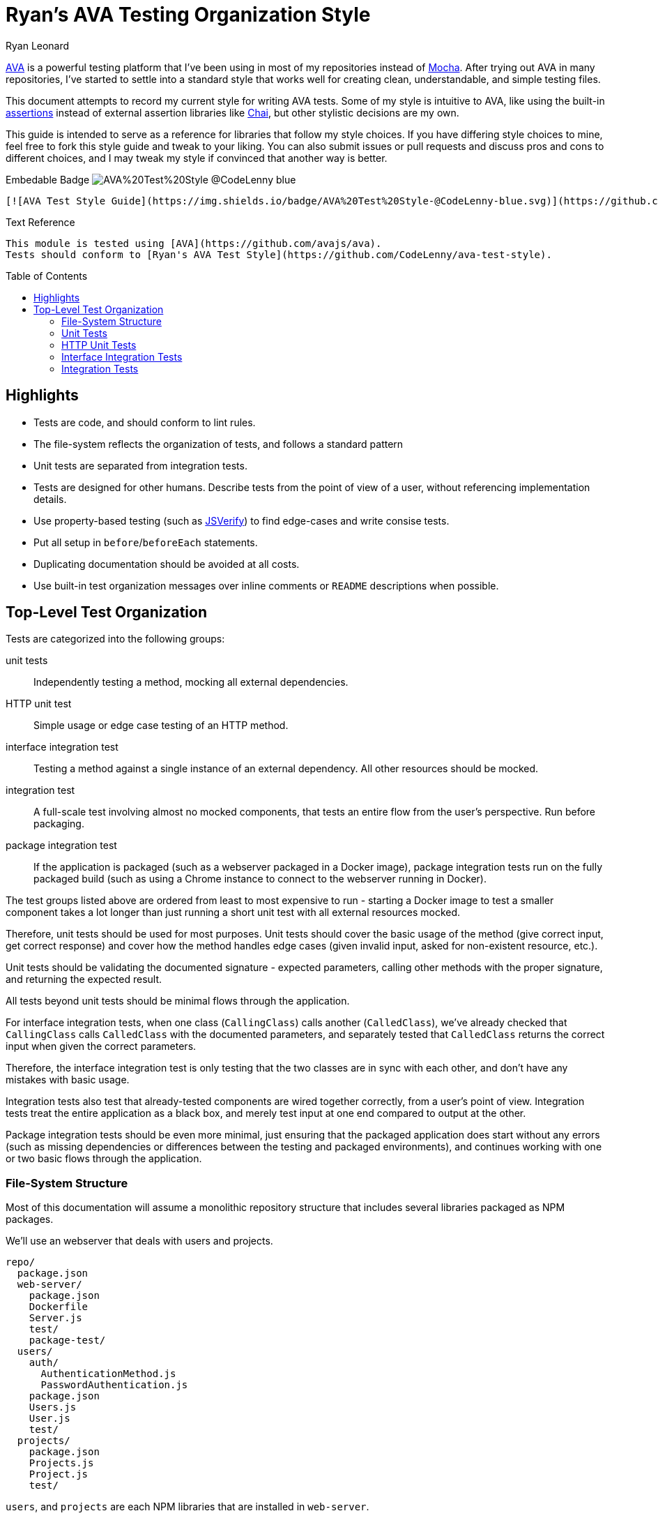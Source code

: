 = Ryan's AVA Testing Organization Style
Ryan Leonard
:ava: AVA
:ava-link: https://github.com/avajs/ava
:aval: link:{ava-link}[{ava}]
:ava-assertions: link:https://github.com/avajs/ava#assertions[assertions]
:mocha: Mocha
:mochal: link:https://mochajs.org/[{mocha}]
:chai: Chai
:chail: link:http://chaijs.com/[{chai}]
:jsverify: JSVerify
:jsverifyl: link:https://github.com/jsverify/jsverify[{jsverify}]
:express: Express
:expressl: link:http://expressjs.com/[{express}]
:seleniumdrive: Selenium WebDriver
:seleniumdrivel: link:http://www.seleniumhq.org/projects/webdriver/[{seleniumdrive}]
:webdriver: WebDriverIO
:webdriverl: link:http://webdriver.io/[{webdriver}]
:guide-link-title: Ryan's AVA Test Style
:guide-link: https://github.com/CodeLenny/ava-test-style
:guide-badge: https://img.shields.io/badge/AVA%20Test%20Style-@CodeLenny-blue.svg
:toc: preamble

{aval} is a powerful testing platform that I've been using in most of my repositories instead of {mochal}.
After trying out {ava} in many repositories, I've started to settle into a standard style that works well for creating
clean, understandable, and simple testing files.

This document attempts to record my current style for writing {ava} tests.
Some of my style is intuitive to {ava},
like using the built-in {ava-assertions} instead of external assertion libraries like {chail},
but other stylistic decisions are my own.

This guide is intended to serve as a reference for libraries that follow my style choices.
If you have differing style choices to mine, feel free to fork this style guide and tweak to your liking.
You can also submit issues or pull requests and discuss pros and cons to different choices, and I may tweak my style if
convinced that another way is better.

.Embedable Badge image:{guide-badge}[]
[source,md,subs="attributes"]
----
[![AVA Test Style Guide]({guide-badge})]({guide-link})
----

.Text Reference
[source,md,subs="attributes"]
----
This module is tested using [{ava}]({ava-link}).
Tests should conform to [{guide-link-title}]({guide-link}).
----

== Highlights

- Tests are code, and should conform to lint rules.
- The file-system reflects the organization of tests, and follows a standard pattern
- Unit tests are separated from integration tests.
- Tests are designed for other humans.
  Describe tests from the point of view of a user, without referencing implementation details.
- Use property-based testing (such as {jsverifyl}) to find edge-cases and write consise tests.
- Put all setup in `before`/`beforeEach` statements.
- Duplicating documentation should be avoided at all costs.
- Use built-in test organization messages over inline comments or `README` descriptions when possible.

== Top-Level Test Organization

Tests are categorized into the following groups:

unit tests::
Independently testing a method, mocking all external dependencies.
HTTP unit test::
Simple usage or edge case testing of an HTTP method.
interface integration test::
Testing a method against a single instance of an external dependency.
All other resources should be mocked.
integration test::
A full-scale test involving almost no mocked components, that tests an entire flow from the user's perspective.
Run before packaging.
package integration test::
If the application is packaged (such as a webserver packaged in a Docker image),
package integration tests run on the fully packaged build
(such as using a Chrome instance to connect to the webserver running in Docker).

The test groups listed above are ordered from least to most expensive to run - starting a Docker image to test a smaller
component takes a lot longer than just running a short unit test with all external resources mocked.

Therefore, unit tests should be used for most purposes.
Unit tests should cover the basic usage of the method (give correct input, get correct response)
and cover how the method handles edge cases (given invalid input, asked for non-existent resource, etc.).

Unit tests should be validating the documented signature - expected parameters, calling other methods with the proper
signature, and returning the expected result.

All tests beyond unit tests should be minimal flows through the application.

For interface integration tests, when one class (`CallingClass`) calls another (`CalledClass`),
we've already checked that `CallingClass` calls `CalledClass` with the documented parameters,
and separately tested that `CalledClass` returns the correct input when given the correct parameters.

Therefore, the interface integration test is only testing that the two classes are in sync with each other, and don't
have any mistakes with basic usage.

Integration tests also test that already-tested components are wired together correctly, from a user's point of view.
Integration tests treat the entire application as a black box, and merely test input at one end compared to output at
the other.

Package integration tests should be even more minimal, just ensuring that the packaged application does start without
any errors (such as missing dependencies or differences between the testing and packaged environments),
and continues working with one or two basic flows through the application.

=== File-System Structure

Most of this documentation will assume a monolithic repository structure that includes several libraries packaged as NPM
packages.

We'll use an webserver that deals with users and projects.

----
repo/
  package.json
  web-server/
    package.json
    Dockerfile
    Server.js
    test/
    package-test/
  users/
    auth/
      AuthenticationMethod.js
      PasswordAuthentication.js
    package.json
    Users.js
    User.js
    test/
  projects/
    package.json
    Projects.js
    Project.js
    test/
----

`users`, and `projects` are each NPM libraries that are installed in `web-server`.

`web-server/Server.js` will setup an {expressl} webserver
with routes that use `Users` and `Projects` to store and retrieve data for clients.

`web-server` has a `package-test/` directory that contains tests that will run in browsers
(such as through {seleniumdrivel} or {webdriverl}) against `Server` running in a Docker instance.

All other tests will be located in the `test/` directory for each module.

=== Unit Tests

Unit tests should be stored in `<module>/test/<class>/<method>/<scenario>.js`.

For instance, tests that confirm `Users.getByID()` fetches users would be located in
`users/test/Users/getByID/fetches-users.js`.

If classes have unique names, collapse directories when testing.
For instance, tests for `users/auth/AuthenticationMethod.js` can be located in `users/test/AuthenticationMethod/...`.

If classes do not have unique names, you can use directories inside `test/` to keep tests seperate.
For instance, the above tests could also be located inside `users/test/auth/AuthenticationMethod/...`.

Try to collapse directories as much as possible.
Only use sub-directories in `test` if collapsing directories severely impacts understanding the test organization.

=== HTTP Unit Tests

HTTP unit tests are an interesting mix - they should be isolated to a single "method", but you may need to access a
larger section of code to get the HTTP routing logic.

In general, HTTP routing logic should be basic wrappers around other functions.
For user registration, the logic might look like:

[source,js]
----
const Users = require("users/Users");
const express = require("express");
const bodyParser = require("body-parser");

class Server {
  constructor() {
    this.app = express();
    this.app.post("/register", bodyParser.json(), (req, res) => {
      const { email, password } = req.body;
      Users
        .register(email, password)
        .then(user => {
          req.redirect("/login");
        })
        .catch(err => {
          res.status(500);
          res.send("Internal Error");
        });
    });
  }
}
----

For this example, `Users.register()` should be already unit tested, so the HTTP logic just needs to attempt to submit a
form, and ensure that `Users.register()` is called with the correct information.

HTTP unit tests should be located in `<module>/test/http/<url>/<http method>/<assertion>.js`.

The test referenced above should be located in `server/test/http/register/POST/pass-to-Users-reigster.js`.

=== Interface Integration Tests

Interface integration tests are very similar to unit tests, and are stored almost identically.
However, you should note what other modules are being used in the test.

Let's test `Project#getOwner()`, which calls `Users.getByID()`, which in turn accesses the database.

A unit test might be `projects/test/Project/getOwner/returns-user.js` should be run with `Users.getByID` mocked,
and confirm that `Users.getByID()` is called with the ID of the project's owner, and correctly returns the user that
`Users.getByID()` returns.

For interface tests, we will be testing that `Users.getByID` and `Project#getOwner` are correctly talking to each other.
`projects/test/Project/getOwner/relays-Users-getByID.js` would use un-mocked `Users` and `Project` method, but should
mock the contents of the database.

=== Integration Tests

Integration tests should test user flow through the application, with minimal mocking.

In general, integration tests should be located in `<module>/test/integration/<scenario>/<assertion>.js`.

For instance, a test confirming users can log in after registering would be located in
`users/test/integration/user-register-and-login/password-authentication.js`.

In general, integration tests should be confirming that the module works as a whole,
so integration tests can be lumped together.

However, integration tests that are isolated to a minor class that doesn't represent the rest of the module could be
located inside the test directory for that class - such as `users/test/AuthenticationMethod/integration/...`.
